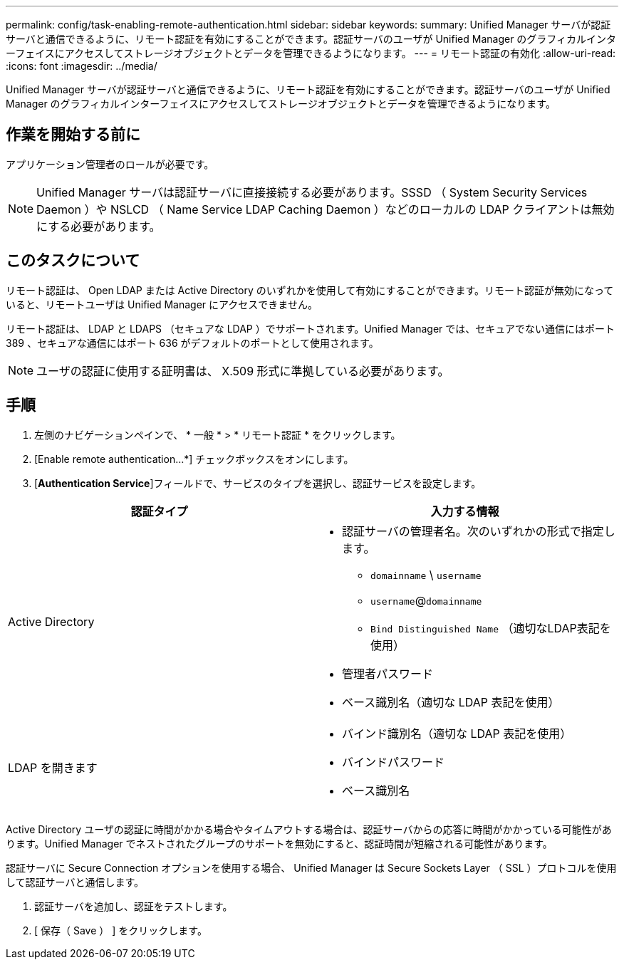 ---
permalink: config/task-enabling-remote-authentication.html 
sidebar: sidebar 
keywords:  
summary: Unified Manager サーバが認証サーバと通信できるように、リモート認証を有効にすることができます。認証サーバのユーザが Unified Manager のグラフィカルインターフェイスにアクセスしてストレージオブジェクトとデータを管理できるようになります。 
---
= リモート認証の有効化
:allow-uri-read: 
:icons: font
:imagesdir: ../media/


[role="lead"]
Unified Manager サーバが認証サーバと通信できるように、リモート認証を有効にすることができます。認証サーバのユーザが Unified Manager のグラフィカルインターフェイスにアクセスしてストレージオブジェクトとデータを管理できるようになります。



== 作業を開始する前に

アプリケーション管理者のロールが必要です。

[NOTE]
====
Unified Manager サーバは認証サーバに直接接続する必要があります。SSSD （ System Security Services Daemon ）や NSLCD （ Name Service LDAP Caching Daemon ）などのローカルの LDAP クライアントは無効にする必要があります。

====


== このタスクについて

リモート認証は、 Open LDAP または Active Directory のいずれかを使用して有効にすることができます。リモート認証が無効になっていると、リモートユーザは Unified Manager にアクセスできません。

リモート認証は、 LDAP と LDAPS （セキュアな LDAP ）でサポートされます。Unified Manager では、セキュアでない通信にはポート 389 、セキュアな通信にはポート 636 がデフォルトのポートとして使用されます。

[NOTE]
====
ユーザの認証に使用する証明書は、 X.509 形式に準拠している必要があります。

====


== 手順

. 左側のナビゲーションペインで、 * 一般 * > * リモート認証 * をクリックします。
. [Enable remote authentication...*] チェックボックスをオンにします。
. [*Authentication Service*]フィールドで、サービスのタイプを選択し、認証サービスを設定します。


[cols="2*"]
|===
| 認証タイプ | 入力する情報 


 a| 
Active Directory
 a| 
* 認証サーバの管理者名。次のいずれかの形式で指定します。
+
** `domainname` \ `username`
** `username`@`domainname`
** `Bind Distinguished Name` （適切なLDAP表記を使用）


* 管理者パスワード
* ベース識別名（適切な LDAP 表記を使用）




 a| 
LDAP を開きます
 a| 
* バインド識別名（適切な LDAP 表記を使用）
* バインドパスワード
* ベース識別名


|===
Active Directory ユーザの認証に時間がかかる場合やタイムアウトする場合は、認証サーバからの応答に時間がかかっている可能性があります。Unified Manager でネストされたグループのサポートを無効にすると、認証時間が短縮される可能性があります。

認証サーバに Secure Connection オプションを使用する場合、 Unified Manager は Secure Sockets Layer （ SSL ）プロトコルを使用して認証サーバと通信します。

. 認証サーバを追加し、認証をテストします。
. [ 保存（ Save ） ] をクリックします。

